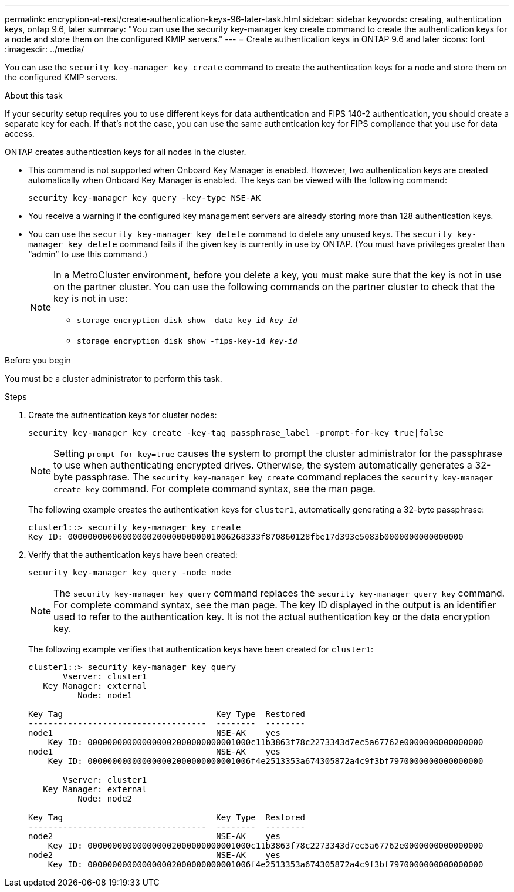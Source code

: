 ---
permalink: encryption-at-rest/create-authentication-keys-96-later-task.html
sidebar: sidebar
keywords: creating, authentication keys, ontap 9.6, later
summary: "You can use the security key-manager key create command to create the authentication keys for a node and store them on the configured KMIP servers."
---
= Create authentication keys in ONTAP 9.6 and later
:icons: font
:imagesdir: ../media/

[.lead]
You can use the `security key-manager key create` command to create the authentication keys for a node and store them on the configured KMIP servers.

.About this task

If your security setup requires you to use different keys for data authentication and FIPS 140-2 authentication, you should create a separate key for each. If that's not the case, you can use the same authentication key for FIPS compliance that you use for data access.

ONTAP creates authentication keys for all nodes in the cluster.

* This command is not supported when Onboard Key Manager is enabled. However, two authentication keys are created automatically when Onboard Key Manager is enabled. The keys can be viewed with the following command:
+
`security key-manager key query -key-type NSE-AK`

* You receive a warning if the configured key management servers are already storing more than 128 authentication keys.

* You can use the `security key-manager key delete` command to delete any unused keys. The `security key-manager key delete` command fails if the given key is currently in use by ONTAP. (You must have privileges greater than "`admin`" to use this command.)
+
[NOTE]
====
In a MetroCluster environment, before you delete a key, you must make sure that the key is not in use on the partner cluster. You can use the following commands on the partner cluster to check that the key is not in use:

* `storage encryption disk show -data-key-id _key-id_`

* `storage encryption disk show -fips-key-id _key-id_`
====


.Before you begin

You must be a cluster administrator to perform this task.

.Steps

. Create the authentication keys for cluster nodes:
+
`security key-manager key create -key-tag passphrase_label -prompt-for-key true|false`
+
[NOTE]
====
Setting `prompt-for-key=true` causes the system to prompt the cluster administrator for the passphrase to use when authenticating encrypted drives. Otherwise, the system automatically generates a 32-byte passphrase.  The `security key-manager key create` command replaces the `security key-manager create-key` command. For complete command syntax, see the man page.
====
+
The following example creates the authentication keys for `cluster1`, automatically generating a 32-byte passphrase:
+
----
cluster1::> security key-manager key create
Key ID: 000000000000000002000000000001006268333f870860128fbe17d393e5083b0000000000000000
----

. Verify that the authentication keys have been created:
+
`security key-manager key query -node node`
+
[NOTE]
====
The `security key-manager key query` command replaces the `security key-manager query key` command. For complete command syntax, see the man page.     The key ID displayed in the output is an identifier used to refer to the authentication key. It is not the actual authentication key or the data encryption key.
====
+
The following example verifies that authentication keys have been created for `cluster1`:
+
----
cluster1::> security key-manager key query
       Vserver: cluster1
   Key Manager: external
          Node: node1

Key Tag                               Key Type  Restored
------------------------------------  --------  --------
node1                                 NSE-AK    yes
    Key ID: 000000000000000002000000000001000c11b3863f78c2273343d7ec5a67762e0000000000000000
node1                                 NSE-AK    yes
    Key ID: 000000000000000002000000000001006f4e2513353a674305872a4c9f3bf7970000000000000000

       Vserver: cluster1
   Key Manager: external
          Node: node2

Key Tag                               Key Type  Restored
------------------------------------  --------  --------
node2                                 NSE-AK    yes
    Key ID: 000000000000000002000000000001000c11b3863f78c2273343d7ec5a67762e0000000000000000
node2                                 NSE-AK    yes
    Key ID: 000000000000000002000000000001006f4e2513353a674305872a4c9f3bf7970000000000000000
----

// BURT 1374208, 10 NOV 2021
// 2022 Dec 14, ONTAPDOC-710
